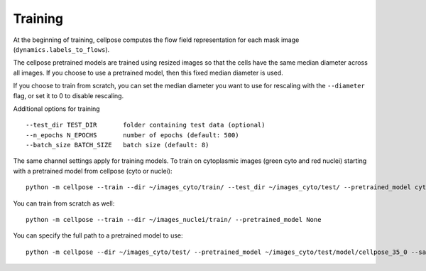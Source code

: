 Training
---------------------------

At the beginning of training, cellpose computes the flow field representation for each 
mask image (``dynamics.labels_to_flows``).

The cellpose pretrained models are trained using resized images so that the cells have the same median diameter across all images.
If you choose to use a pretrained model, then this fixed median diameter is used.

If you choose to train from scratch, you can set the median diameter you want to use for rescaling with the ``--diameter`` flag, or set it to 0 to disable rescaling.

Additional options for training

::

    --test_dir TEST_DIR       folder containing test data (optional)
    --n_epochs N_EPOCHS       number of epochs (default: 500)
    --batch_size BATCH_SIZE   batch size (default: 8)
  
The same channel settings apply for training models. To train on cytoplasmic images (green cyto and red nuclei) starting with a pretrained model from cellpose (cyto or nuclei):

::
    
    python -m cellpose --train --dir ~/images_cyto/train/ --test_dir ~/images_cyto/test/ --pretrained_model cyto --chan 2 --chan2 1

You can train from scratch as well:

::

    python -m cellpose --train --dir ~/images_nuclei/train/ --pretrained_model None

You can specify the full path to a pretrained model to use:

::

    python -m cellpose --dir ~/images_cyto/test/ --pretrained_model ~/images_cyto/test/model/cellpose_35_0 --save_png

